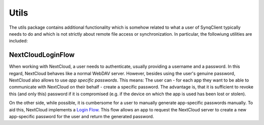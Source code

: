 Utils
=====

The utils package contains additional functionality which is somehow related to what a user of SynqClient typically needs to do and which is not strictly about remote file access or synchronization. In particular, the followiung utilities are included:


NextCloudLoginFlow
++++++++++++++++++

When working with NextCloud, a user needs to authenticate, usually providing a username and a password. In this regard, NextCloud behaves like a normal WebDAV server. However, besides using the user's genuine password, NextCloud also allows to use *app specific passwords*. This means: The user can - for each app they want to be able to communicate with NextCloud on their behalf - create a specific password. The advantage is, that it is sufficient to revoke this (and only this) password if it is compromised (e.g. if the device on which the app is used has been lost or stolen).

On the other side, while possible, it is cumbersome for a user to manually generate app-specific passwords manually. To aid this, NextCloud implements a `Login Flow <https://docs.nextcloud.com/server/latest/developer_manual/client_apis/LoginFlow/index.html>`_. This flow allows an app to request the NextCloud server to create a new app-specific password for the user and return the generated password.

.. doxygenclass:: SynqClient::NextCloudLoginFlow
    :members: